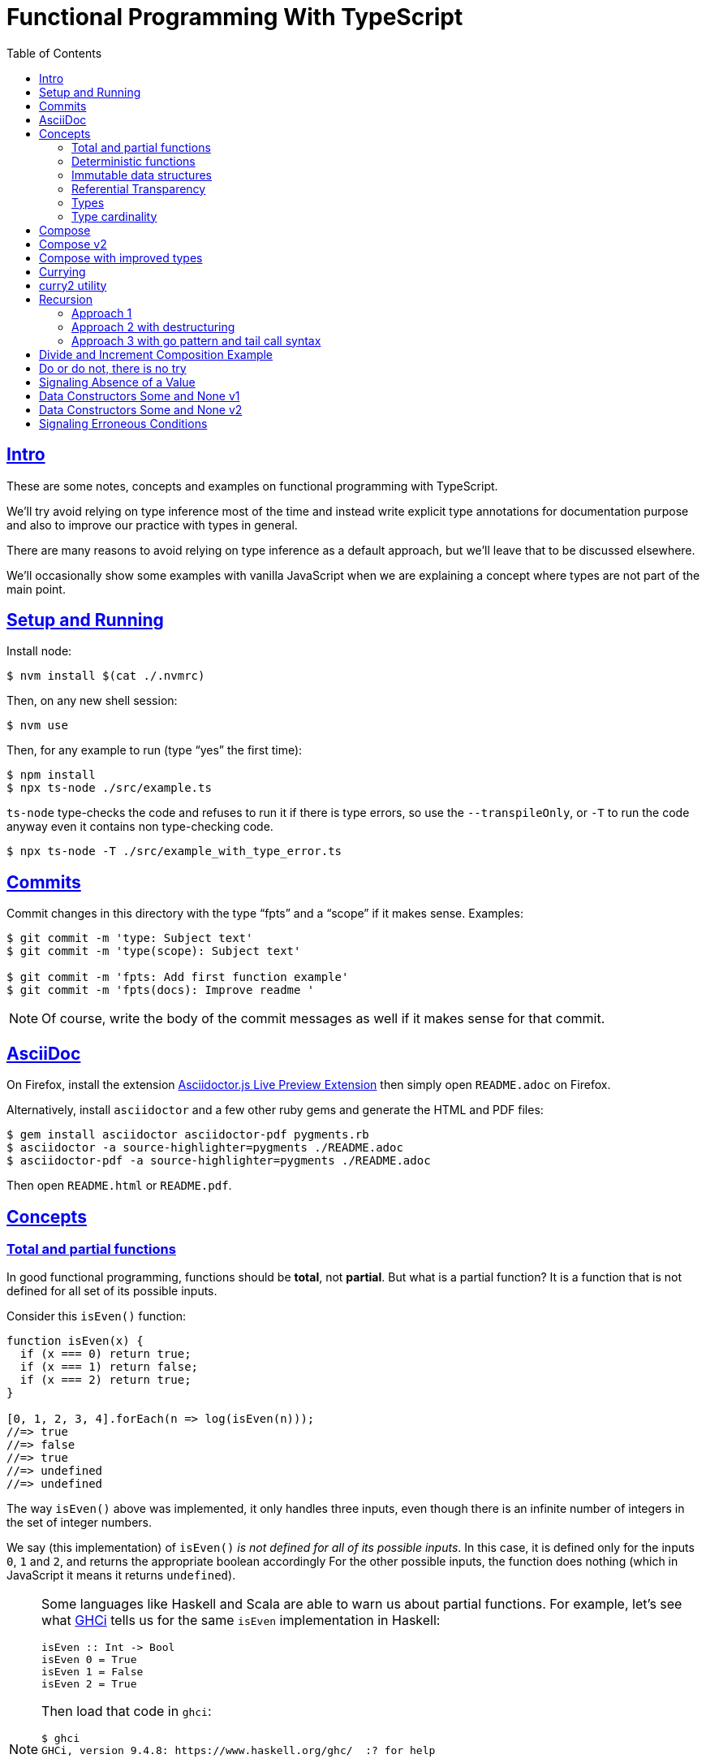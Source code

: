 = Functional Programming With TypeScript
:toc: right
:icons: font
:sectlevels: 6
:sectlinks:
:source-highlighter: highlight.js
// :source-highlighter: pygments
// :source-highlighter: rouge
:imagesdir: __assets
:stem: latexmath
:experimental:

== Intro

These are some notes, concepts and examples on functional programming with TypeScript.

We'll try avoid relying on type inference most of the time and instead write explicit type annotations for documentation purpose and also to improve our practice with types in general.

There are many reasons to avoid relying on type inference as a default approach, but we'll leave that to be discussed elsewhere.

We'll occasionally show some examples with vanilla JavaScript when we are explaining a concept where types are not part of the main point.

== Setup and Running

Install node:

[source,shell-session]
----
$ nvm install $(cat ./.nvmrc)
----

Then, on any new shell session:

[source,shell-session]
----
$ nvm use
----

Then, for any example to run (type “yes” the first time):

[source,shell-session]
----
$ npm install
$ npx ts-node ./src/example.ts
----

`ts-node` type-checks the code and refuses to run it if there is type errors, so use the `--transpileOnly`, or `-T` to run the code anyway even it contains non type-checking code.

[source,typescript]
----
$ npx ts-node -T ./src/example_with_type_error.ts
----

== Commits

Commit changes in this directory with the type “fpts” and a “scope” if it makes sense. Examples:

[source,shell-session]
----
$ git commit -m 'type: Subject text'
$ git commit -m 'type(scope): Subject text'

$ git commit -m 'fpts: Add first function example'
$ git commit -m 'fpts(docs): Improve readme '
----

[NOTE]
====
Of course, write the body of the commit messages as well if it makes sense for that commit.
====

== AsciiDoc

On Firefox, install the extension link:https://addons.mozilla.org/en-US/firefox/addon/asciidoctorjs-live-preview/[Asciidoctor.js Live Preview Extension^] then simply open `README.adoc` on Firefox.

Alternatively, install `asciidoctor` and a few other ruby gems and generate the HTML and PDF files:

[source,shell-session]
----
$ gem install asciidoctor asciidoctor-pdf pygments.rb
$ asciidoctor -a source-highlighter=pygments ./README.adoc
$ asciidoctor-pdf -a source-highlighter=pygments ./README.adoc
----

Then open `README.html` or `README.pdf`.

== Concepts

=== Total and partial functions

In good functional programming, functions should be *total*, not *partial*.
But what is a partial function?
It is a function that is not defined for all set of its possible inputs.

Consider this `isEven()` function:

[source,javascript]
----
function isEven(x) {
  if (x === 0) return true;
  if (x === 1) return false;
  if (x === 2) return true;
}

[0, 1, 2, 3, 4].forEach(n => log(isEven(n)));
//=> true
//=> false
//=> true
//=> undefined
//=> undefined
----

The way `isEven()` above was implemented, it only handles three inputs, even though there is an infinite number of integers in the set of integer numbers.

We say (this implementation) of `isEven()` _is not defined for all of its possible inputs_.
In this case, it is defined only for the inputs `0`, `1` and `2`, and returns the appropriate boolean accordingly
For the other possible inputs, the function does nothing (which in JavaScript it means it returns `undefined`).

[NOTE]
====
Some languages like Haskell and Scala are able to warn us about partial functions.
For example, let's see what link:https://downloads.haskell.org/ghc/latest/docs/users_guide/ghci.html[GHCi^] tells us for the same `isEven` implementation in Haskell:

[source,haskell]
----
isEven :: Int -> Bool
isEven 0 = True
isEven 1 = False
isEven 2 = True
----

Then load that code in `ghci`:

[source,text]
----
$ ghci
GHCi, version 9.4.8: https://www.haskell.org/ghc/  :? for help

λ> :load ./src/even.hs
[1 of 2] Compiling Main             ( src/even.hs, interpreted )

src/_scratch1.hs:3:1: warning: [-Wincomplete-patterns]
    Pattern match(es) are non-exhaustive
    In an equation for ‘isEven’:
        Patterns of type ‘Int’ not matched:
            p where p is not one of {2, 0, 1}
  |
3 | isEven 0 = True
  | ^^^^^^^^^^^^^^^...
----
====

Partial functions are hard or impossible to compose, difficult to reason about, and cause unexpected and/or incorrect behavior on the applications that use them.

=== Deterministic functions

TODO

=== Immutable data structures

Immutable data: create new values from old ones.

TODO

=== Referential Transparency

TODO

=== Types

Think of types as sets.

If we create a type like this:

[source,typescript]
----
type Privilege = "Viewer" | "Editor" | "Admin";
----

Then the only values that can be assigned to a variable of type `Privilege` are "Viewer", "Editor" and "Admin".
So we can think of the type `Privilege` as a _set_, and only those three very specific strings can be members of that set.
No other string will be allowed:

[source,typescript]
----
const p: Privilege = "Commenter";
//    ~
// ~ Type '"Commenter"' is not assignable to type 'Privilege'.
----

A type like `number` can be thought of as a the infinite set of numbers.
Similarly, the type `string` means that all possible strings on the infinite set of all strings can be assigned to a variable of type `string`.

And, *very importantly, operations can be applied to values depending on the type of those values*.
A value of type `string` or `Array` can be _split_, because strings and arrays provide the _split_ operation.
A type `number` does not, so we cannot _split_ a number in the same sense we can split a string or an array.

So in short, a type is like a set of all possible values that can inhabit that type, and it also tells us which operations can be performed on those values.

=== Type cardinality

The cardinality of a type tells us the number of possible members that can inhabit that type (_set_).
In other words, the number of values that can be assigned to that type.

In the example above, the type `Privilege` has cardinality 3.
A type like `boolean` has cardinality 2, as there exists only two boolean values.

The cardinality of type `T` is represented a `|T|`.

If a function `isEven()` returns a boolean and it is a _total_ function, then the return type has cardinality 2, because the function is guaranteed to return either `true` or `false` and nothing else (because the function is _total_), and we would write the cardinality of the _total_ function `isEven` as `|boolean|`.

However, if that function is _partial_, then its return type has cardinality of 2 + 1, which means `true`, `false` and some other return “value” (like `null` or `undefined`) when the function is given an input it does not handle.
Therefore, we would write the cardinality of the _partial_ function `isEven` as `|boolean| + 1`.

== Compose

Compose a function that increments a number then turns it into a string.

[source,typescript]
----
function inc(x: number): number {
  return x + 1;
}

function toStr(x: number): string {
  return x.toString();
}

function incThenToStr(x: number) {
  return toStr(inc(x));
}
----

But the function composition is hard-coded.
It will always apply those two specific functions.
It is not _that_ helpful or reusable.
Ideally, we want a generic `compose` function.

== Compose v2

A very simple implementation where we hard-code the types `number` and `string`.
This is an initial implementation in which always exactly two functions can be composed.

[source,typescript]
----
/**
 * Applies the functions right-to left, that is, first `g`, then `f`.
 */
function compose(
  f: (x: number) => string,
  g: (x: number) => number,
): (x: number) => string {
  return function composed(x: number): string {
    return f(g(x));
  };
}

/**
 * Increments `x` then returns it as a string.
 */
const incThenStr: (x: number) => string = compose(toStr, inc);

const res1: string = incThenStr(0);
log(res1, typeof res1);
//=> 1    string
----

It is still not very generic, but now at least `f` and `g` can be _any_ function at least match the expected type contracts.
For example:

[source,typescript]
----
/**
 * Doubles `x` then returns it as a string.
 */
const doubleThenStr: (x: number) => string = compose(toStr, double);

const res2: string = doubleThenStr(7);
log(res2, typeof res2 });
//=> 14   string
----

== Compose with improved types

Notice our `g()` takes some type `T`, and returns some type `U` (`T` and `U` can be the same type, but they _don't have to_).
Then, `f` takes that type `U` and returns some type `R`.
What matters is that the return type of `g()` matches the input type of `f()` so that that the output of one function can be fed as the input of the other function.

With that in mind, we can refactor `compose()` to take generic types instead of the hard-coded `string` and `number`:

[source,typescript]
----
/**
 * Applies the functions right-to left, that is, first `g`, then `f`.
 */
function compose<T, U, R>(
  f: (x: U) => R,
  g: (x: T) => U,
): (x: T) => R {
  return function composed(x: T): R {
    return f(g(x));
  };
}
----

And our examples from earlier still work just the same.
Neat!

== Currying

In functional programming, functions receive _one_ input and produce _one_ return value (even if it is a collection being returned, we consider it to be _one_ thing).
Functions that take one argument are the so called _unary_ functions, and their _arity_ is _one_.

Considering _referential transparency_, one could say that functions are aliases for their body definitions.

This next `add` function is _not_ unary.
It takes two input parameters:

[source,typescript]
----
function add(x: number, y: number): number {
  return x + y;
}

log(add(1, 2));
//=> 3
----

Note to use this function we pass both parameters at once.
This is the normal, standard way in almost all non functional programming languages, or languages that don't support currying.
The above `add()` function takes two parameters.

But then, contrast with this:

[source,typescript]
----
function add(x: number): (y: number) => number {
  return function addY(y: number): number {
    return x + y;
  };
}

const res: number = add(1)(2);
//                  ---------
//                       \
//                        \
//                         v
//           Note the way we call add() now!
////

log(res);
//=> 3
----

Note that with this approach we first take an `x`, and return a function that takes an `y`, and finally compute and return the result.
This approach is possible thanks to ECMAScript _closures_.

Each function now takes a single parameter at a time, and returns another function that returns the next parameter.

We could call this “_manual currying_”, as we need to use the syntax `fn(a)(b)` which forces us to call functions in the `()()` fashion.

[NOTE]
====
We'll study a more interesting and currying implementation later which will make curried functions more practical to use.
====

But we already have some ways to make more specialized functions from our generic, curried `add()` function.
For example, in Haskell, we have `succ` and `pred`:

[source,text]
----
$ ghci

λ> succ 10
11

λ> pred 10
9
----

We can use `add()` to create similar implementations of `succ` and `pred` in ECMAScript:

[source,typescript]
----
/**
 * Like Haskell succ and pred functions!
 */
const succ: (n: number) => number = add(1);
const pred: (n: number) => number = add(-1);

log(succ(10));
//=> 11

log(pred(10));
//=> 9
----

We call `add()` with one parameter, which causes it to return another function that is waiting for the final argument.

We call this _partial application_.
We define a _curried function_, and then we can _partially apply_ it to only some of its arguments, causing it to return yet another function.
When all the expected arguments have been provided by successively calling each function in turn with its expected argument (remember our functions are _unary_ when talking about curring), then it returns the final result!

== curry2 utility

Instead of creating `add()` with manual currying, let's create a `curry2()` function that takes a function of arity 2 (two arguments), and returns a curried version of that function.

Initially, let's consider a non-generic typed function that takes and returns numbers:

[source,typescript]
----
//
// A type alias just for fun.
//
type Num = number;

/**
 * A utility that knows how to curry a function of arity 2.
 */
function curry2(f: (x: Num, y: Num) => Num) {
  return function withArg1(a: Num): (b: Num) => Num {
    return function withArg2(b: Num): Num {
      return f(a, b);
    };
  };
}

const add2 = curry2(add);

//
// Call add2 with one param, which returns a function that takes
// the other param, which in turn returns the final result.
//
log(add2(1)(2));
//=> 3
----

The above typing is too specific and only works for numbers.
Let's use generic and make it take any types:

[source,typescript]
----
/**
 * A utility that knows how to curry a function of arity 2.
 */
function curry2<T, U, R>(f: (x: T, y: U) => R) {
  return function withArg1(a: T): (b: U) => R {
    return function withArg2(b: U): R {
      return f(a, b);
    };
  };
}

/**
 * A standard add function of arity 2 that adds two numbers.
 */
function add(x: number, y: number): number {
  return x + y;
}

/**
 * A standard function concat of arity 2 that concatenates two strings.
 */
function concat(s1: string, s2: string): string {
  return `${s1}${s2}`;
}

const add2 = curry2(add);
const concat2 = curry2(concat);

log(add2(1)(2));
//=> 3

log(concat2("ECMA")("Script"));
//=> ECMAScript
----

In the examples, we are able to curry functions of arity two of numbers and strings, but it would work with any other type.

For the sake of exemplifying a different implementation (which yields the same result), we could define the type separately and then use it to implement `curry2()` with an arrow function:

[source,typescript]
----
type Curry2 = <T, U, R>(f: (t: T, u: U) => R)
  => (t: T)
  => (u: U)
  => R;

const curry2: Curry2 = f => x => y => f(x, y);
----

[NOTE]
====
Arrow functions are neither better nor were they created to deprecate or replace standard function statements or function expressions created with the `function` keyword.
They were created to address specific use cases, that's all.
====

== Recursion

=== Approach 1

An example `sum()` function implemented with recursion:

[source,typescript]
----
function sum(xs: number[]): number {
  if (xs.length === 0) return 0;
  return xs[0] + sum(xs.slice(1));
}

log(sum([]));
//=> 0

log(sum([-1, -2, -3]));
//=> -6
----

=== Approach 2 with destructuring

A more idiomatic way of implementing it could be with destructuring the first element and the rest first before recursing:

[source,typescript]
----
function sum(xs: number[]): number {
  if (xs.length === 0) return 0;
  const [head, ...rest] = xs;
  return head + sum(rest);
}

log(sum([]));
//=> 0

log(sum([-1, -2, -3]));
//=> -6
----

=== Approach 3 with go pattern and tail call syntax

Or using the _go pattern_, which is a nested function that then handles an accumulator.
This approach would conform to the _tail call_ recursion idea.
*Except* ECMAScript (at least as of 2024) does not support tail call optimization so even though the syntax of the next example _looks_ like tail call, it doesn't actually result in any performance benefits and the call stack keeps growing as if no tail call style had been used.

[source,typescript]
----
function sum(nums: number[]): number {
  return (function go(acc: number, xs: number[]): number {
    if (xs.length === 0) return acc;
    const [x, ...restOfXs] = xs;
    return go(acc + x, restOfXs);
    //        <1>
  })(0, nums);
}

log(sum([]));
//=> 0

log(sum([-1, -2, -3]));
//=> -6
----

<1> Here, `acc + x` means we are immediately computing the next value of the accumulator, without enqueueing that computation and and next recursion call as a new frame (but as mentioned, it doesn't do any good in ECMAScript any way).

[NOTE]
====
Tail call happens when the recursion call is the last thing executed in the body of the function, which allows language compilers to optimize and return the new computed value immediately for the next recursive call instead of keeping adding frames to the call stack until the base case is reached.

Without tail call, frames keep being added to the stack, and there is an _unwinding_ phase where the final computation of the values is performed.
With tail call, no frames are added to the stack (so no stack overflows) and there is no need for the _unwinding_ phase.
====

The `sum()` function returns 0 (zero) for the empty array input because 0 (zero) is the identify for addition and subtraction (1 is the identity for multiplication and division).
Adding or subtracting 0 from a stem:[x] produces stem:[x], the same as multiplying or dividing stem:[x] also produces stem:[x].

== Divide and Increment Composition Example

Let's consider a scenario where we have a price and its payment will be divided between a certain amount of people.
We know the price beforehand, but not how many people will share its payment (not everyone will show up for the pizza party).

First, study this code carefully:

[source,typescript]
----
import { curry2 } from "./lib";

const div = curry2(
  function div(dividend: number, divisor: number): number {
    return dividend / divisor;
  }
);

//
// We know the price.
//
const price: number = 42

//
// And the price is to be paid by a few people, but we yet don't know
// how many people will help paying it. Partially apply the more generic
// `div` function to the `price`, and store the returned function in a
// more specific-named identifier.
//
const divPriceBy: (x: number) => number = div(price);

//
// Divide the price between two people.
//
log(divPriceBy(2));
//=> 21

//
// Divide the price between six people.
//
log(divPriceBy(6));
//=> 7

//
// Divide the price between zero people.
//
log(divPriceBy(0));
//=> Infinity
// Oops! This is not good. No division by zero should occur.
////
----

First thing to note is that we can create a more specific `divPriceBy` function from the more generic `div`.

Second thing to note is that it might be possible that due some unfortunate reason, division by zero could be attempted.

But then suppose each person dividing the the price will also give a 1-dollar tip to the person delivering the pizza.
That means we would get the result of `divPriceBy` and increment by 1.
So we complement our code with one more function, and compose `inc` and `divPriceBy`:

[source,typescript]
----
import { curry2, compose2 } from "./lib";

function inc(x: number): number {
  return x + 1;
}

const div = curry2(
  function div(dividend: number, divisor: number): number {
    return dividend / divisor;
  }
);

const price: number = 42

const divPriceBy: (x: number) => number = div(price);

const calcPriceWithTip = compose2(inc, divPriceBy);

log(calcPriceWithTip(6));
//=> 8
//
// 42 / 6 = 7, + 1 for tip is 8. This is correct ✅.
////

//
// But if we divide by zero, it returns Infinity, and incrementing
// Infinity by 1 is still Infinity. This is simply wrong ❌.
//
log(calcPriceWithTip(0));
//=> Infinity
----

== Do or do not, there is no try

image::yoda-no-try.png[Yoda, do or do not, there is no try]

In functional programming, try/catch approach is neither idiomatic nor the preferred way to handle adverse conditions .
Instead, a value (or absence of it) is returned the signals some sort of erroneous condition and the caller handles it as appropriate.

To get started with handling division by zero (which could extend to other erroneous conditions we'd want to signal) let's update `div` to return `null`.

[source,typescript]
----
const div = curry2(
  function div(dividend: number, divisor: number): number | null {
    if (divisor === 0) return null;
    return dividend / divisor;
  }
);
----

But then we get type problems with the composition.
As `inc` _requires_ a `number`, but `div` can now potentially return `null`, we can't compose `inc` and `div` any longer.

[source,typescript]
----
const calcPriceWithTip = compose2(inc, divPriceBy);
//                                     ~~~~~~~~~~
//                                         /
//                                        /
//                                       /
//                                      v
// Argument of type '(x: number) => number | null' is not assignable
// to parameter of type '(v: number) => number'.
//   Type 'number | null' is not assignable to type 'number'.
//     Type 'null' is not assignable to type 'number'.
////
----

But now, in the case of `divPriceBy(0)`, which returns `null`, the `null` result is piped into `inc`, and it becomes `null + 1`, which in this case first converts `null` to 0 (zero), then adds 1 to it, making the result 1.
We get 1, which seems OK but, but it is wrong.
We are returning `null` to signal some sort of problem, which should be handled in some way, but instead we get a meaningless number back for the given input of 0.

If we update `div` to return `undefined` when the input is 0, then `divPriceBy(0)` returns `undefined`, which when fed into `inc` produces `NaN`, as `undefined + 1` results in `NaN`.
At least we don't get a normal number, but we are still not properly signaling adversity with our code.
But worry not.
We are getting there.

== Signaling Absence of a Value

In functional programming, there is a type called `Option` which can be used for situations where it is known a function may fail to produce a useful result.
The function returns an `Option` type constructor, which produces `Some` and `None` data types, `Some` meaning we got some value, and `None` meaning the function produced no useful value result.

[NOTE]
====
Some languages use an alternative name `Maybe` type constructor, which produces the `Just` and `Nothing` data types.
====

Let's start working out our `Option` type constructor.

[source,typescript]
----
type Option<T> = T | null;
type MaybeNum = Option<number>;
type MaybeStr = Option<string>;
----

What are the types of `MaybeNum` and `MaybeStr`?
The types are `number | null` and `string | null` respectively.

We could update our `div` to return an `Option<number>`:

[source,typescript]
----
type MaybeNum = Option<number>;

const div = curry2(
  function div(dividend: number, divisor: number): Option<number> {
    if (divisor === 0) return null;
    return dividend / divisor;
  }
);

const divPriceBy: (x: number) => Option<number> = div(6);
----

The return type reads a little more FPish, but we are still just returning `null` if the divisor is 0, and will have the same problems as before if we `compose2(inc, divPriceBy)` to calculate the price for each person plus the 1-dollar tip.

== Data Constructors Some and None v1

One way we could define the data constructors `Some` and `None`, and functions to produce such values:

[source,typescript]
----
const none = Symbol('None');
type None = typeof none;

function some<T>(val: T): { val: T } {
  return { val };
}

type Some<V> = { val: V };

type Option<T> = Some<T> | None;

function inc(x: number): number {
  return x + 1;
}

function div(dividend: number, divisor: number): Option<number> {
  if (divisor === 0) return none;
  return some(dividend / divisor);
}

log(div(8, 2));
//=> { val: 4 }

log(div(8, 0));
//=> Symbol(None)
----

Note `div` returns `none` or `some(value)`.
Also observe that `some()` is a function that knows how to produce a `Some<T>` value.
How to handle the returned value will be covered later on.

[NOTE]
====
Using `none` and `some()` in lowercase for the values doesn't look very natural and FPish for people used to some other FP languages.

Let's leave it like that for now and keep improving our understanding and code little by little.
====

== Data Constructors Some and None v2

We can also use _branded types_ to define our data and value constructors.

[source,typescript]
----
type None = {
  readonly __tag: 'None';
};

const none: Option<never> = {
  __tag: 'None',
};

type Some<V> = {
  readonly __tag: 'Some';
  readonly val: V;
};

function some<V>(v: V): Option<V> {
  return {
    __tag: 'Some',
    val: v,
  };
}

type Option<T> = Some<T> | None;

function inc(x: number): number {
  return x + 1;
}

function div(dividend: number, divisor: number): Option<number> {
  if (divisor === 0) return none;
  return some(dividend / divisor);
}

log(div(8, 2));
//=> { __tag: 'Some', val: 4 }

log(div(8, 0));
//=> { __tag: 'None' }
----

Because of TypeScript's structural type, our lowercase `none` and `some()` match the uppercase types `None` `Some`.

The function `div()` has a return type of `Option<number>`, which ends up being the union type `Some<T> | None`, and our `some()` and `none` produce values whose types structurally match that return type, so the type checker is happy with the implementation body of `div()` which conditionally returns one or the other type of value.

[NOTE]
====
Remember that TypeScript features a _structural type system_ (not a nominal type system like most mainstream languages).
====

== Signaling Erroneous Conditions

`Option` (or `Maybe`) is used to signal that a value might be absent.
There is also the `Either` is similar, but used to provide useful information on _why_ a useful value was absent.

// // // // // // // // // // // // // // // // // // // // // // // //
// End of text. Configs from this point on.
//

++++
<style type="text/css">
.hljs-comment {
  font-style: normal;
}
</style>
++++
